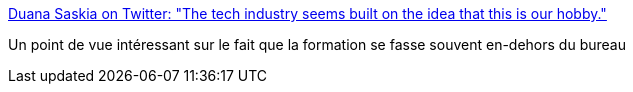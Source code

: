 :jbake-type: post
:jbake-status: published
:jbake-title: Duana Saskia on Twitter: "The tech industry seems built on the idea that this is our hobby."
:jbake-tags: citation,programming,formation,_mois_oct.,_année_2016
:jbake-date: 2016-10-21
:jbake-depth: ../
:jbake-uri: shaarli/1477059890000.adoc
:jbake-source: https://nicolas-delsaux.hd.free.fr/Shaarli?searchterm=https%3A%2F%2Ftwitter.com%2Fstarkcoffee%2Fstatus%2F789426052120608768&searchtags=citation+programming+formation+_mois_oct.+_ann%C3%A9e_2016
:jbake-style: shaarli

https://twitter.com/starkcoffee/status/789426052120608768[Duana Saskia on Twitter: "The tech industry seems built on the idea that this is our hobby."]

Un point de vue intéressant sur le fait que la formation se fasse souvent en-dehors du bureau
